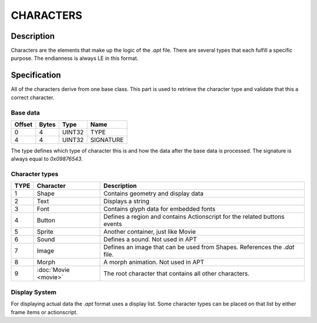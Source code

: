 CHARACTERS
==========

Description
-----------

Characters are the elements that make up the logic of the `.apt` file. There are 
several types that each fulfill a specific purpose. The endianness is always LE 
in this format.

Specification
-------------

All of the characters derive from one base class. This part is used to retrieve
the character type and validate that this a correct character. 

Base data
~~~~~~~~~

======  =====  =======  ===========
Offset  Bytes  Type     Name
======  =====  =======  ===========
0       4      UINT32   TYPE
4       4      UINT32   SIGNATURE
======  =====  =======  ===========

The type defines which type of character this is and how the data after the base
data is processed. The signature is always equal to `0x09876543`.

Character types
~~~~~~~~~~~~~~~

======  ======================  ===========
TYPE    Character               Description
======  ======================  ===========
1       Shape                   Contains geometry and display data
2       Text                    Displays a string
3       Font                    Contains glyph data for embedded fonts
4       Button                  Defines a region and contains Actionscript 
                                for the related buttons events
5       Sprite                  Another container, just like Movie
6       Sound                   Defines a sound. Not used in APT 
7       Image                   Defines an image that can be used from Shapes. References
                                the `.dat` file.
8       Morph                   A morph animation. Not used in APT 
9       :doc:`Movie <movie>`    The root character that contains all other characters.
======  ======================  ===========

Display System
~~~~~~~~~~~~~~

For displaying actual data the `.apt` format uses a display list. Some character
types can be placed on that list by either frame items or actionscript.
